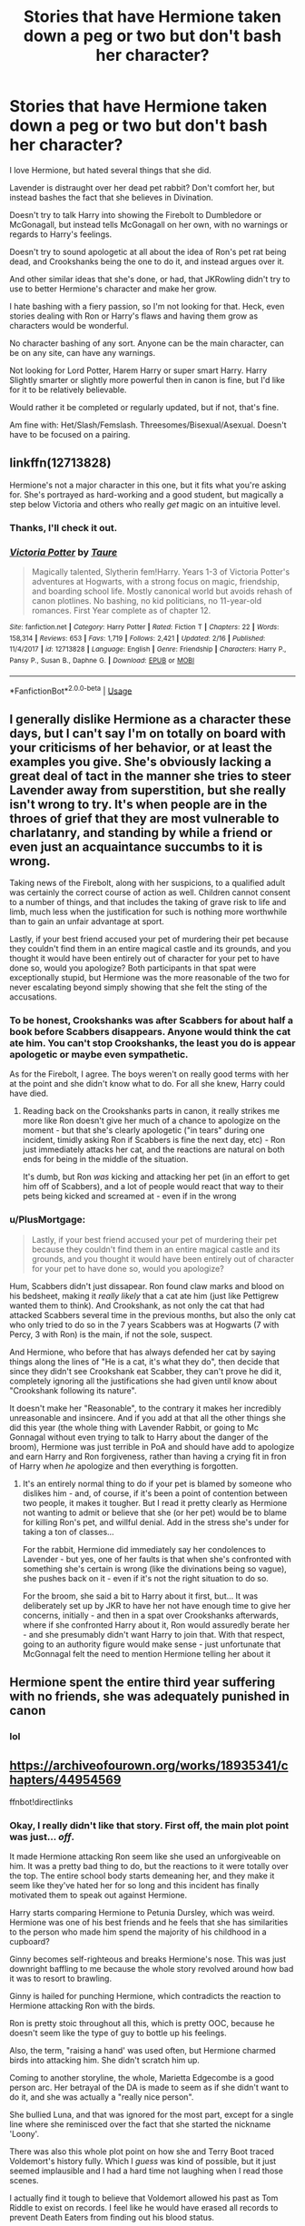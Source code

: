 #+TITLE: Stories that have Hermione taken down a peg or two but don't bash her character?

* Stories that have Hermione taken down a peg or two but don't bash her character?
:PROPERTIES:
:Author: SnarkyAndProud
:Score: 31
:DateUnix: 1587852375.0
:DateShort: 2020-Apr-26
:FlairText: Request
:END:
I love Hermione, but hated several things that she did.

Lavender is distraught over her dead pet rabbit? Don't comfort her, but instead bashes the fact that she believes in Divination.

Doesn't try to talk Harry into showing the Firebolt to Dumbledore or McGonagall, but instead tells McGonagall on her own, with no warnings or regards to Harry's feelings.

Doesn't try to sound apologetic at all about the idea of Ron's pet rat being dead, and Crookshanks being the one to do it, and instead argues over it.

And other similar ideas that she's done, or had, that JKRowling didn't try to use to better Hermione's character and make her grow.

I hate bashing with a fiery passion, so I'm not looking for that. Heck, even stories dealing with Ron or Harry's flaws and having them grow as characters would be wonderful.

No character bashing of any sort. Anyone can be the main character, can be on any site, can have any warnings.

Not looking for Lord Potter, Harem Harry or super smart Harry. Harry Slightly smarter or slightly more powerful then in canon is fine, but I'd like for it to be relatively believable.

Would rather it be completed or regularly updated, but if not, that's fine.

Am fine with: Het/Slash/Femslash. Threesomes/Bisexual/Asexual. Doesn't have to be focused on a pairing.


** linkffn(12713828)

Hermione's not a major character in this one, but it fits what you're asking for. She's portrayed as hard-working and a good student, but magically a step below Victoria and others who really /get/ magic on an intuitive level.
:PROPERTIES:
:Author: 420SwagBro
:Score: 4
:DateUnix: 1587852861.0
:DateShort: 2020-Apr-26
:END:

*** Thanks, I'll check it out.
:PROPERTIES:
:Author: SnarkyAndProud
:Score: 2
:DateUnix: 1587853682.0
:DateShort: 2020-Apr-26
:END:


*** [[https://www.fanfiction.net/s/12713828/1/][*/Victoria Potter/*]] by [[https://www.fanfiction.net/u/883762/Taure][/Taure/]]

#+begin_quote
  Magically talented, Slytherin fem!Harry. Years 1-3 of Victoria Potter's adventures at Hogwarts, with a strong focus on magic, friendship, and boarding school life. Mostly canonical world but avoids rehash of canon plotlines. No bashing, no kid politicians, no 11-year-old romances. First Year complete as of chapter 12.
#+end_quote

^{/Site/:} ^{fanfiction.net} ^{*|*} ^{/Category/:} ^{Harry} ^{Potter} ^{*|*} ^{/Rated/:} ^{Fiction} ^{T} ^{*|*} ^{/Chapters/:} ^{22} ^{*|*} ^{/Words/:} ^{158,314} ^{*|*} ^{/Reviews/:} ^{653} ^{*|*} ^{/Favs/:} ^{1,719} ^{*|*} ^{/Follows/:} ^{2,421} ^{*|*} ^{/Updated/:} ^{2/16} ^{*|*} ^{/Published/:} ^{11/4/2017} ^{*|*} ^{/id/:} ^{12713828} ^{*|*} ^{/Language/:} ^{English} ^{*|*} ^{/Genre/:} ^{Friendship} ^{*|*} ^{/Characters/:} ^{Harry} ^{P.,} ^{Pansy} ^{P.,} ^{Susan} ^{B.,} ^{Daphne} ^{G.} ^{*|*} ^{/Download/:} ^{[[http://www.ff2ebook.com/old/ffn-bot/index.php?id=12713828&source=ff&filetype=epub][EPUB]]} ^{or} ^{[[http://www.ff2ebook.com/old/ffn-bot/index.php?id=12713828&source=ff&filetype=mobi][MOBI]]}

--------------

*FanfictionBot*^{2.0.0-beta} | [[https://github.com/tusing/reddit-ffn-bot/wiki/Usage][Usage]]
:PROPERTIES:
:Author: FanfictionBot
:Score: 1
:DateUnix: 1587852871.0
:DateShort: 2020-Apr-26
:END:


** I generally dislike Hermione as a character these days, but I can't say I'm on totally on board with your criticisms of her behavior, or at least the examples you give. She's obviously lacking a great deal of tact in the manner she tries to steer Lavender away from superstition, but she really isn't wrong to try. It's when people are in the throes of grief that they are most vulnerable to charlatanry, and standing by while a friend or even just an acquaintance succumbs to it is wrong.

Taking news of the Firebolt, along with her suspicions, to a qualified adult was certainly the correct course of action as well. Children cannot consent to a number of things, and that includes the taking of grave risk to life and limb, much less when the justification for such is nothing more worthwhile than to gain an unfair advantage at sport.

Lastly, if your best friend accused your pet of murdering their pet because they couldn't find them in an entire magical castle and its grounds, and you thought it would have been entirely out of character for your pet to have done so, would you apologize? Both participants in that spat were exceptionally stupid, but Hermione was the more reasonable of the two for never escalating beyond simply showing that she felt the sting of the accusations.
:PROPERTIES:
:Author: QuixoticTendencies
:Score: 4
:DateUnix: 1587861714.0
:DateShort: 2020-Apr-26
:END:

*** To be honest, Crookshanks was after Scabbers for about half a book before Scabbers disappears. Anyone would think the cat ate him. You can't stop Crookshanks, the least you do is appear apologetic or maybe even sympathetic.

As for the Firebolt, I agree. The boys weren't on really good terms with her at the point and she didn't know what to do. For all she knew, Harry could have died.
:PROPERTIES:
:Author: Afreud
:Score: 23
:DateUnix: 1587873493.0
:DateShort: 2020-Apr-26
:END:

**** Reading back on the Crookshanks parts in canon, it really strikes me more like Ron doesn't give her much of a chance to apologize on the moment - but that she's clearly apologetic ("in tears" during one incident, timidly asking Ron if Scabbers is fine the next day, etc) - Ron just immediately attacks her cat, and the reactions are natural on both ends for being in the middle of the situation.

It's dumb, but Ron /was/ kicking and attacking her pet (in an effort to get him off of Scabbers), and a lot of people would react that way to their pets being kicked and screamed at - even if in the wrong
:PROPERTIES:
:Author: matgopack
:Score: -3
:DateUnix: 1587912603.0
:DateShort: 2020-Apr-26
:END:


*** u/PlusMortgage:
#+begin_quote
  Lastly, if your best friend accused your pet of murdering their pet because they couldn't find them in an entire magical castle and its grounds, and you thought it would have been entirely out of character for your pet to have done so, would you apologize?
#+end_quote

Hum, Scabbers didn't just dissapear. Ron found claw marks and blood on his bedsheet, making it /really likely/ that a cat ate him (just like Pettigrew wanted them to think). And Crookshank, as not only the cat that had attacked Scabbers several time in the previous months, but also the only cat who only tried to do so in the 7 years Scabbers was at Hogwarts (7 with Percy, 3 with Ron) is the main, if not the sole, suspect.

And Hermione, who before that has always defended her cat by saying things along the lines of "He is a cat, it's what they do", then decide that since they didn't see Crookshank eat Scabber, they can't prove he did it, completely ignoring all the justifications she had given until know about "Crookshank following its nature".

It doesn't make her "Reasonable", to the contrary it makes her incredibly unreasonable and insincere. And if you add at that all the other things she did this year (the whole thing with Lavender Rabbit, or going to Mc Gonnagal without even trying to talk to Harry about the danger of the broom), Hermione was just terrible in PoA and should have add to apologize and earn Harry and Ron forgiveness, rather than having a crying fit in fron of Harry when /he/ apologize and then everything is forgotten.
:PROPERTIES:
:Author: PlusMortgage
:Score: 12
:DateUnix: 1587895795.0
:DateShort: 2020-Apr-26
:END:

**** It's an entirely normal thing to do if your pet is blamed by someone who dislikes him - and, of course, if it's been a point of contention between two people, it makes it tougher. But I read it pretty clearly as Hermione not wanting to admit or believe that she (or her pet) would be to blame for killing Ron's pet, and willful denial. Add in the stress she's under for taking a ton of classes...

For the rabbit, Hermione did immediately say her condolences to Lavender - but yes, one of her faults is that when she's confronted with something she's certain is wrong (like the divinations being so vague), she pushes back on it - even if it's not the right situation to do so.

For the broom, she said a bit to Harry about it first, but... It was deliberately set up by JKR to have her not have enough time to give her concerns, initially - and then in a spat over Crookshanks afterwards, where if she confronted Harry about it, Ron would assuredly berate her - and she presumably didn't want Harry to join that. With that respect, going to an authority figure would make sense - just unfortunate that McGonnagal felt the need to mention Hermione telling her about it
:PROPERTIES:
:Author: matgopack
:Score: 0
:DateUnix: 1587913142.0
:DateShort: 2020-Apr-26
:END:


** Hermione spent the entire third year suffering with no friends, she was adequately punished in canon
:PROPERTIES:
:Author: chlorinecrownt
:Score: 2
:DateUnix: 1587875166.0
:DateShort: 2020-Apr-26
:END:

*** lol
:PROPERTIES:
:Author: YOB1997
:Score: 0
:DateUnix: 1588516780.0
:DateShort: 2020-May-03
:END:


** [[https://archiveofourown.org/works/18935341/chapters/44954569]]

ffnbot!directlinks
:PROPERTIES:
:Author: IlliterateJanitor
:Score: 1
:DateUnix: 1587862141.0
:DateShort: 2020-Apr-26
:END:

*** Okay, I really didn't like that story. First off, the main plot point was just... /off/.

It made Hermione attacking Ron seem like she used an unforgiveable on him. It was a pretty bad thing to do, but the reactions to it were totally over the top. The entire school body starts demeaning her, and they make it seem like they've hated her for so long and this incident has finally motivated them to speak out against Hermione.

Harry starts comparing Hermione to Petunia Dursley, which was weird. Hermione was one of his best friends and he feels that she has similarities to the person who made him spend the majority of his childhood in a cupboard?

Ginny becomes self-righteous and breaks Hermione's nose. This was just downright baffling to me because the whole story revolved around how bad it was to resort to brawling.

Ginny is hailed for punching Hermione, which contradicts the reaction to Hermione attacking Ron with the birds.

Ron is pretty stoic throughout all this, which is pretty OOC, because he doesn't seem like the type of guy to bottle up his feelings.

Also, the term, "raising a hand' was used often, but Hermione charmed birds into attacking him. She didn't scratch him up.

Coming to another storyline, the whole, Marietta Edgecombe is a good person arc. Her betrayal of the DA is made to seem as if she didn't want to do it, and she was actually a "really nice person".

She bullied Luna, and that was ignored for the most part, except for a single line where she reminisced over the fact that she started the nickname 'Loony'.

There was also this whole plot point on how she and Terry Boot traced Voldemort's history fully. Which I /guess/ was kind of possible, but it just seemed implausible and I had a hard time not laughing when I read those scenes.

I actually find it tough to believe that Voldemort allowed his past as Tom Riddle to exist on records. I feel like he would have erased all records to prevent Death Eaters from finding out his blood status.

Boot and Edgecombe start a school magazine and they proceed to interview Harry and Ron, who tell them about /every single major event/ that they had gone through. They had done a lot of illegal stuff, and they could've been in major trouble if it had been leaked to the public. Luckily for them, Boot and Edgecombe decide to edit out the dodgy parts.

I'm just surprised that Harry and Ron talked about it all. Harry even confessed to killing Quirrel, though it was brushed away by the author as /self defense/. I'm also confused on why Harry confided in Edgecombe, since I'm pretty sure he knew that she bullied Luna.

Lavender was also slowly becoming a Mary Sue. It turns out she was actually better at chess than Ron, stalemating and beating him often. She was also, it seems, really beautiful. So she was smart and beautiful, yet also empathetic towards make-up and and other "girly stuff".

Also, Hermione was punished with detention for a semester, deduction of 200 points, and temporary confiscation of her wand. That seems really severe. Her actions, in comparison to the Marauders' pranks and their constant humiliation of Snape, don't stick out much.

Also this is a castle where hexes seem to be thrown out easily, slurs like Mudblood are used often, and transfiguration is sometimes used as punishment, I'm just saying.

That's kind of it. This has turned into a huge comment lol. Something about this story just riled me up.
:PROPERTIES:
:Author: Axel292
:Score: 9
:DateUnix: 1587904469.0
:DateShort: 2020-Apr-26
:END:

**** Felt like I was having a stroke while reading this fic. Something really funky about the writing.

It also falls into a trap that other stories that focus on Hermione's flaws do: it overcorrects, right into bashing territory.
:PROPERTIES:
:Author: solidariteten
:Score: 2
:DateUnix: 1587910853.0
:DateShort: 2020-Apr-26
:END:

***** u/Axel292:
#+begin_quote
  Felt like I was having a stroke while reading this fic. Something really funky about the writing.
#+end_quote

This is exactly what I was feeling when I was reading this fic.
:PROPERTIES:
:Author: Axel292
:Score: 3
:DateUnix: 1587911331.0
:DateShort: 2020-Apr-26
:END:

****** Ginny's letter to Mrs Weasley was the worst. Who writes like they speak? So strange.
:PROPERTIES:
:Author: solidariteten
:Score: 2
:DateUnix: 1587911509.0
:DateShort: 2020-Apr-26
:END:

******* Yep, I get perhaps tear stains or ink blots, but you don't stutter or repeat words in a letter lol. Completely nonsensical.
:PROPERTIES:
:Author: Axel292
:Score: 5
:DateUnix: 1587911745.0
:DateShort: 2020-Apr-26
:END:


**** Yeah it's not a perfect story, but I think in general it's a better handling of the situation than canon.
:PROPERTIES:
:Author: IlliterateJanitor
:Score: -3
:DateUnix: 1587905015.0
:DateShort: 2020-Apr-26
:END:

***** Not to be rude, but this handles it much worse than canon.

Hermione is shunned by the entire school body, Lavender becomes a Mary Sue, Marietta Edgecombe is portrayed to be misunderstood, Harry compares Hermione to Petunia, there is a completely nonsensical 'friends should never fight' sentiment, etc.

So, yeah :D
:PROPERTIES:
:Author: Axel292
:Score: 5
:DateUnix: 1587911561.0
:DateShort: 2020-Apr-26
:END:

****** Yeah Like I said, not a perfect story, but you and I both know that if Ron had cast that spell on her for kissing Krum, the amount of shit thrown his way from the fandom would be insane. No one would be suggesting that it should be swepped under the rug, like in canon.

To me it's a reaction to Ron bashing, and every fic that implies that Ron would be an abusive, cheating drunk, when the only one in that relationship who ever resorted to physical violence was Hermione.

So yeah her comeuppance was more than a bit ridiculous, but not more ridiculous than physically hurting your friend out of jealousy, and having zero actual consequences.
:PROPERTIES:
:Author: IlliterateJanitor
:Score: -1
:DateUnix: 1587912280.0
:DateShort: 2020-Apr-26
:END:

******* I don't have any problems with the idea that Hermione should face the consequences of her actions. Just clearing that up. It's just that the consequences were ridiculous, and the reactions of the other characters had me in splits. The story was poor, but I support the basic plot point.

On the idea of Ron facing more problems if he'd done the same thing to Hermione over Krum, that's just society. Men hitting women isn't condoned, women hitting men isn't taken very seriously (not to say that they always get off scot-free) and that translates into fanfiction.

There's also the fact that Ron would be bashed harder than any other male character if he'd done anything to Hermione, because he's viewed in a poor light in the fandom. It's not just a Hermione > Ron issue, it's more of a literally every single guy > Ron.

I agree with you, Ron doesn't seem like the guy to become an abusive, cheating husband. He was a bit of a fairweather friend at times, he sometimes let jealously get the best of him, but he was a decent guy in the end.

However, I don't think Hermione would be the person to be abusive or a drunkard. She was always logical, and would never become a drunkard, for one. And despite all of her faults, she genuinely cared for Harry and Ron.

If you follow canon until the end of Voldemort's defeat, it's tough to see Ron and Hermione splitting up with bad feelings towards the end. Keep in mind, IF they split. I don't find it hard to believe that they had a happy and stable relationship.
:PROPERTIES:
:Author: Axel292
:Score: 3
:DateUnix: 1587913591.0
:DateShort: 2020-Apr-26
:END:

******** I feel like we're yelling at each other that were agreeing with each other. Again, I don't agree with the fic, I just understand why it was made.

Neither Ron or Hermione show any abusive tendencies (which already put's it up the top of the list of Harry Potter ships that are actually healthy and non-toxic) , and I love both characters, and the ship.

I'm not saying that Ron isn't already bashed (very much unjustly) or that women who abuse men aren't really taken seriously, I just saying that this fic, in all it's wired contrived glory is primarily, areaction to those things, and I understand why it was written.
:PROPERTIES:
:Author: IlliterateJanitor
:Score: 2
:DateUnix: 1587914131.0
:DateShort: 2020-Apr-26
:END:

********* I'm glad to see we've come to an understanding :)
:PROPERTIES:
:Author: Axel292
:Score: 1
:DateUnix: 1587920224.0
:DateShort: 2020-Apr-26
:END:


*** [[https://archiveofourown.org/works/18935341][*/Golden Bullets/*]] by [[https://www.archiveofourown.org/users/CescaLR/pseuds/CescaLR][/CescaLR/]]

#+begin_quote
  Actions have consequences.
#+end_quote

^{/Site/:} ^{Archive} ^{of} ^{Our} ^{Own} ^{*|*} ^{/Fandom/:} ^{Harry} ^{Potter} ^{-} ^{J.} ^{K.} ^{Rowling} ^{*|*} ^{/Published/:} ^{2019-06-04} ^{*|*} ^{/Updated/:} ^{2019-12-19} ^{*|*} ^{/Words/:} ^{35706} ^{*|*} ^{/Chapters/:} ^{11/?} ^{*|*} ^{/Comments/:} ^{226} ^{*|*} ^{/Kudos/:} ^{214} ^{*|*} ^{/Bookmarks/:} ^{57} ^{*|*} ^{/Hits/:} ^{4353} ^{*|*} ^{/ID/:} ^{18935341} ^{*|*} ^{/Download/:} ^{[[https://archiveofourown.org/downloads/18935341/Golden%20Bullets.epub?updated_at=1579467383][EPUB]]} ^{or} ^{[[https://archiveofourown.org/downloads/18935341/Golden%20Bullets.mobi?updated_at=1579467383][MOBI]]}

--------------

*FanfictionBot*^{2.0.0-beta} | [[https://github.com/tusing/reddit-ffn-bot/wiki/Usage][Usage]]
:PROPERTIES:
:Author: FanfictionBot
:Score: 3
:DateUnix: 1587862200.0
:DateShort: 2020-Apr-26
:END:
